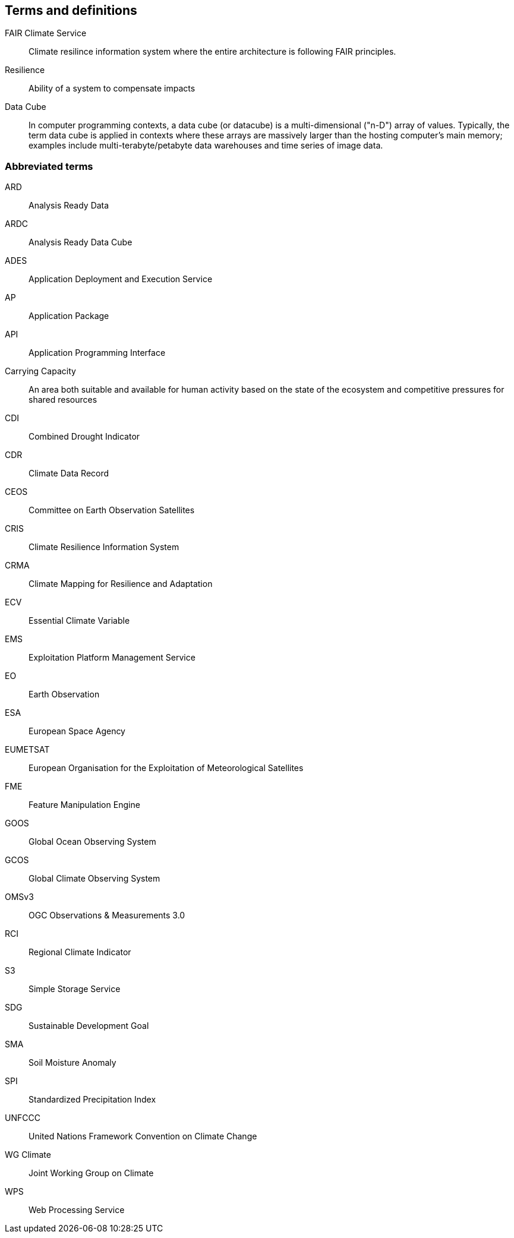 == Terms and definitions


FAIR Climate Service:: Climate resilince information system where the entire architecture is following FAIR principles. 
Resilience:: Ability of a system to compensate impacts
Data Cube:: In computer programming contexts, a data cube (or datacube) is a multi-dimensional ("n-D") array of values. Typically, the term data cube is applied in contexts where these arrays are massively larger than the hosting computer's main memory; examples include multi-terabyte/petabyte data warehouses and time series of image data. 

=== Abbreviated terms

// Insert abbreviated terms content

ARD:: Analysis Ready Data
ARDC:: Analysis Ready Data Cube
ADES:: Application Deployment and Execution Service
AP:: Application Package
API:: Application Programming Interface
Carrying Capacity:: An area both suitable and available for human activity based on the state of the ecosystem and competitive pressures for shared resources
CDI:: Combined Drought Indicator
CDR:: Climate Data Record
CEOS:: Committee on Earth Observation Satellites
CRIS:: Climate Resilience Information System
CRMA:: Climate Mapping for Resilience and Adaptation 
ECV:: Essential Climate Variable
EMS:: Exploitation Platform Management Service
EO:: Earth Observation
ESA:: European Space Agency
EUMETSAT::  European Organisation for the Exploitation of Meteorological Satellites
FME:: Feature Manipulation Engine
GOOS:: Global Ocean Observing System
GCOS:: Global Climate Observing System
OMSv3:: OGC Observations & Measurements 3.0
RCI:: Regional Climate Indicator
S3:: Simple Storage Service
SDG:: Sustainable Development Goal
SMA:: Soil Moisture Anomaly
SPI:: Standardized Precipitation Index
UNFCCC:: United Nations Framework Convention on Climate Change
WG Climate:: Joint Working Group on Climate
WPS:: Web Processing Service
